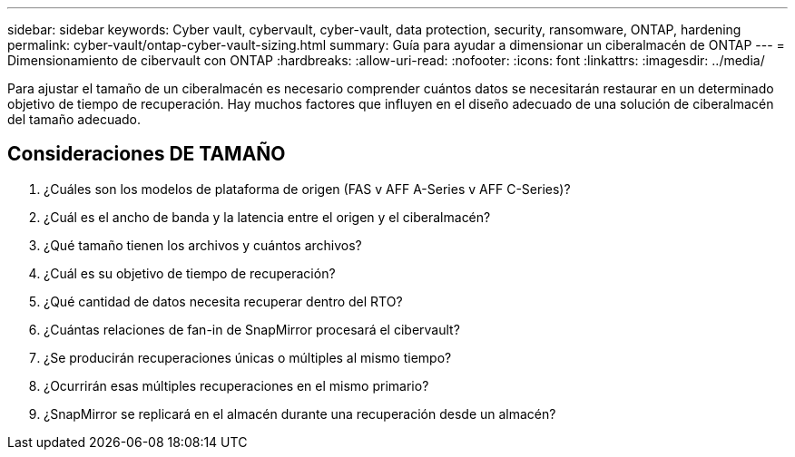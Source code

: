 ---
sidebar: sidebar 
keywords: Cyber vault, cybervault, cyber-vault, data protection, security, ransomware, ONTAP, hardening 
permalink: cyber-vault/ontap-cyber-vault-sizing.html 
summary: Guía para ayudar a dimensionar un ciberalmacén de ONTAP 
---
= Dimensionamiento de cibervault con ONTAP
:hardbreaks:
:allow-uri-read: 
:nofooter: 
:icons: font
:linkattrs: 
:imagesdir: ../media/


[role="lead"]
Para ajustar el tamaño de un ciberalmacén es necesario comprender cuántos datos se necesitarán restaurar en un determinado objetivo de tiempo de recuperación. Hay muchos factores que influyen en el diseño adecuado de una solución de ciberalmacén del tamaño adecuado.



== Consideraciones DE TAMAÑO

. ¿Cuáles son los modelos de plataforma de origen (FAS v AFF A-Series v AFF C-Series)?
. ¿Cuál es el ancho de banda y la latencia entre el origen y el ciberalmacén?
. ¿Qué tamaño tienen los archivos y cuántos archivos?
. ¿Cuál es su objetivo de tiempo de recuperación?
. ¿Qué cantidad de datos necesita recuperar dentro del RTO?
. ¿Cuántas relaciones de fan-in de SnapMirror procesará el cibervault?
. ¿Se producirán recuperaciones únicas o múltiples al mismo tiempo?
. ¿Ocurrirán esas múltiples recuperaciones en el mismo primario?
. ¿SnapMirror se replicará en el almacén durante una recuperación desde un almacén?

